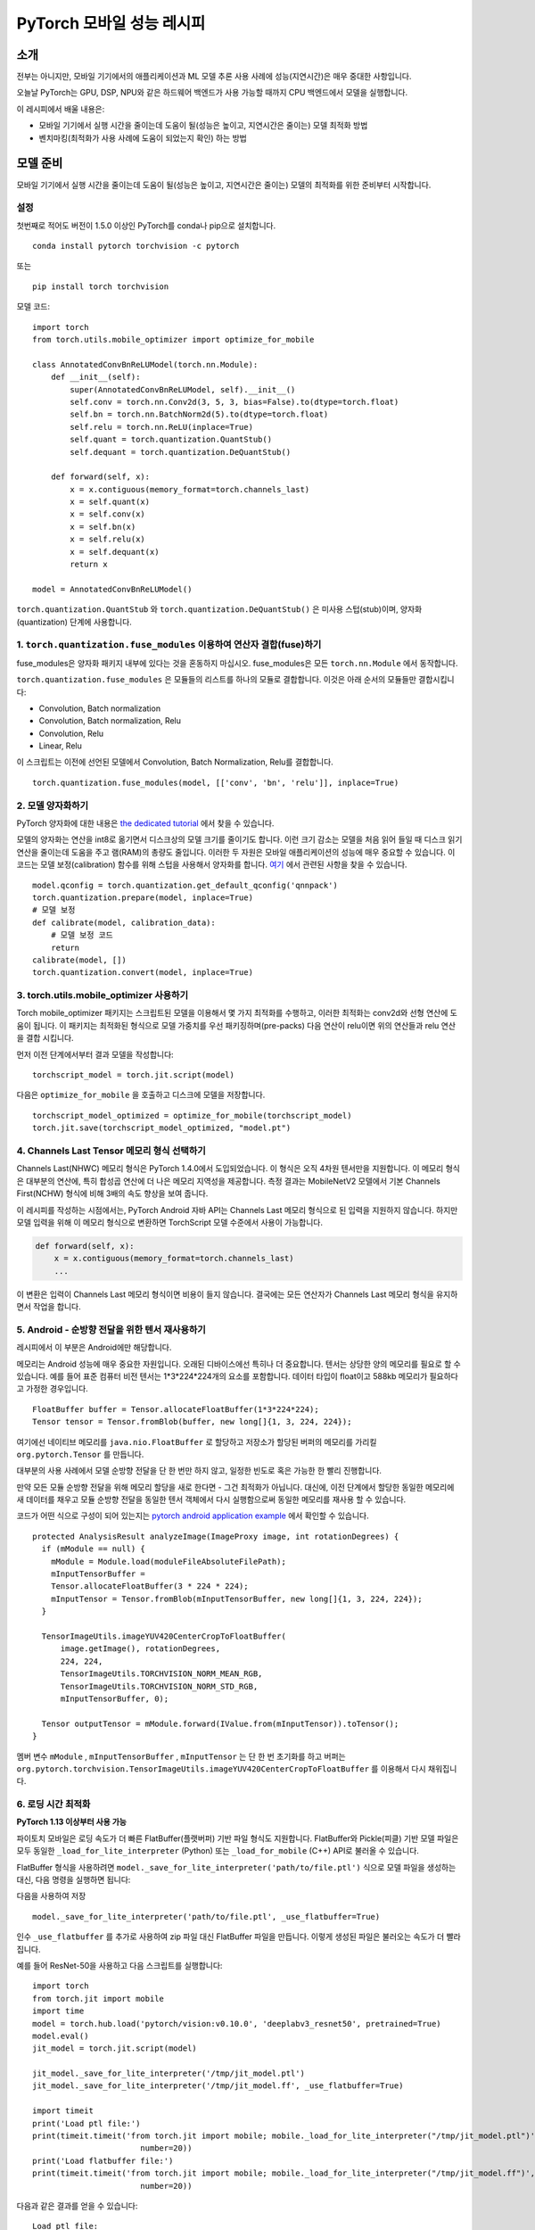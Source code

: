 PyTorch 모바일 성능 레시피
=========================

소개
------

전부는 아니지만, 모바일 기기에서의 애플리케이션과 ML 모델 추론 사용 사례에
성능(지연시간)은 매우 중대한 사항입니다.

오늘날 PyTorch는 GPU, DSP, NPU와 같은 하드웨어 백엔드가 사용 가능할 때까지
CPU 백엔드에서 모델을 실행합니다.

이 레시피에서 배울 내용은:

- 모바일 기기에서 실행 시간을 줄이는데 도움이 될(성능은 높이고, 지연시간은 줄이는) 모델 최적화 방법
- 벤치마킹(최적화가 사용 사례에 도움이 되었는지 확인) 하는 방법


모델 준비
----------

모바일 기기에서 실행 시간을 줄이는데 도움이 될(성능은 높이고, 지연시간은 줄이는)
모델의 최적화를 위한 준비부터 시작합니다.


설정
^^^^^^

첫번째로 적어도 버전이 1.5.0 이상인 PyTorch를 conda나 pip으로 설치합니다.

::

   conda install pytorch torchvision -c pytorch

또는

::

   pip install torch torchvision

모델 코드:

::

  import torch
  from torch.utils.mobile_optimizer import optimize_for_mobile

  class AnnotatedConvBnReLUModel(torch.nn.Module):
      def __init__(self):
          super(AnnotatedConvBnReLUModel, self).__init__()
          self.conv = torch.nn.Conv2d(3, 5, 3, bias=False).to(dtype=torch.float)
          self.bn = torch.nn.BatchNorm2d(5).to(dtype=torch.float)
          self.relu = torch.nn.ReLU(inplace=True)
          self.quant = torch.quantization.QuantStub()
          self.dequant = torch.quantization.DeQuantStub()

      def forward(self, x):
          x = x.contiguous(memory_format=torch.channels_last)
          x = self.quant(x)
          x = self.conv(x)
          x = self.bn(x)
          x = self.relu(x)
          x = self.dequant(x)
          return x

  model = AnnotatedConvBnReLUModel()


``torch.quantization.QuantStub`` 와 ``torch.quantization.DeQuantStub()`` 은 미사용 스텁(stub)이며, 양자화(quantization) 단계에 사용합니다.


1. ``torch.quantization.fuse_modules`` 이용하여 연산자 결합(fuse)하기
^^^^^^^^^^^^^^^^^^^^^^^^^^^^^^^^^^^^^^^^^^^^^^^^^^^^^^^^^^^^^^^^^^^^^^

fuse_modules은 양자화 패키지 내부에 있다는 것을 혼동하지 마십시오.
fuse_modules은 모든 ``torch.nn.Module`` 에서 동작합니다.

``torch.quantization.fuse_modules`` 은 모듈들의 리스트를 하나의 모듈로 결합합니다.
이것은 아래 순서의 모듈들만 결합시킵니다:

- Convolution, Batch normalization
- Convolution, Batch normalization, Relu
- Convolution, Relu
- Linear, Relu

이 스크립트는 이전에 선언된 모델에서 Convolution, Batch Normalization, Relu를 결합합니다.

::

  torch.quantization.fuse_modules(model, [['conv', 'bn', 'relu']], inplace=True)


2. 모델 양자화하기
^^^^^^^^^^^^^^^^^^^^

PyTorch 양자화에 대한 내용은
`the dedicated tutorial <https://pytorch.org/blog/introduction-to-quantization-on-pytorch/>`_ 에서 찾을 수 있습니다.

모델의 양자화는 연산을 int8로 옮기면서
디스크상의 모델 크기를 줄이기도 합니다.
이런 크기 감소는 모델을 처음 읽어 들일 때 디스크 읽기 연산을 줄이는데 도움을 주고 램(RAM)의 총량도 줄입니다.
이러한 두 자원은 모바일 애플리케이션의 성능에 매우 중요할 수 있습니다.
이 코드는 모델 보정(calibration) 함수를 위해 스텁을 사용해서 양자화를 합니다. `여기 <https://tutorials.pytorch.kr/advanced/static_quantization_tutorial.html#post-training-static-quantization>`__ 에서 관련된 사항을 찾을 수 있습니다.

::

  model.qconfig = torch.quantization.get_default_qconfig('qnnpack')
  torch.quantization.prepare(model, inplace=True)
  # 모델 보정
  def calibrate(model, calibration_data):
      # 모델 보정 코드
      return
  calibrate(model, [])
  torch.quantization.convert(model, inplace=True)



3. torch.utils.mobile_optimizer 사용하기
^^^^^^^^^^^^^^^^^^^^^^^^^^^^^^^^^^^^^^^^^^^

Torch mobile_optimizer 패키지는 스크립트된 모델을 이용해서 몇 가지 최적화를 수행하고,
이러한 최적화는 conv2d와 선형 연산에 도움이 됩니다.
이 패키지는 최적화된 형식으로 모델 가중치를 우선 패키징하며(pre-packs)
다음 연산이 relu이면 위의 연산들과 relu 연산을 결합 시킵니다.

먼저 이전 단계에서부터 결과 모델을 작성합니다:

::

  torchscript_model = torch.jit.script(model)

다음은 ``optimize_for_mobile`` 을 호출하고 디스크에 모델을 저장합니다.

::

  torchscript_model_optimized = optimize_for_mobile(torchscript_model)
  torch.jit.save(torchscript_model_optimized, "model.pt")

4. Channels Last Tensor 메모리 형식 선택하기
^^^^^^^^^^^^^^^^^^^^^^^^^^^^^^^^^^^^^^^^^^^^^^^

Channels Last(NHWC) 메모리 형식은 PyTorch 1.4.0에서 도입되었습니다. 이 형식은 오직 4차원 텐서만을 지원합니다. 이 메모리 형식은 대부분의 연산에, 특히 합성곱 연산에 더 나은 메모리 지역성을 제공합니다. 측정 결과는 MobileNetV2 모델에서 기본 Channels First(NCHW) 형식에 비해 3배의 속도 향상을 보여 줍니다.

이 레시피를 작성하는 시점에서는, PyTorch Android 자바 API는 Channels Last 메모리 형식으로 된 입력을 지원하지 않습니다. 하지만 모델 입력을 위해 이 메모리 형식으로 변환하면 TorchScript 모델 수준에서 사용이 가능합니다.

.. code-block:: python

  def forward(self, x):
      x = x.contiguous(memory_format=torch.channels_last)
      ...


이 변환은 입력이 Channels Last 메모리 형식이면 비용이 들지 않습니다. 결국에는 모든 연산자가 Channels Last 메모리 형식을 유지하면서 작업을 합니다.

5. Android - 순방향 전달을 위한 텐서 재사용하기
^^^^^^^^^^^^^^^^^^^^^^^^^^^^^^^^^^^^^^^^^^^^^^^^^

레시피에서 이 부분은 Android에만 해당합니다.

메모리는 Android 성능에 매우 중요한 자원입니다. 오래된 디바이스에선 특히나 더 중요합니다.
텐서는 상당한 양의 메모리를 필요로 할 수 있습니다.
예를 들어 표준 컴퓨터 비전 텐서는 1*3*224*224개의 요소를 포함합니다.
데이터 타입이 float이고 588kb 메모리가 필요하다고 가정한 경우입니다.

::

  FloatBuffer buffer = Tensor.allocateFloatBuffer(1*3*224*224);
  Tensor tensor = Tensor.fromBlob(buffer, new long[]{1, 3, 224, 224});


여기에선 네이티브 메모리를 ``java.nio.FloatBuffer`` 로 할당하고 저장소가 할당된 버퍼의 메모리를 가리킬 ``org.pytorch.Tensor`` 를 만듭니다.

대부분의 사용 사례에서 모델 순방향 전달을 단 한 번만 하지 않고, 일정한 빈도로 혹은 가능한 한 빨리 진행합니다.

만약 모든 모듈 순방향 전달을 위해 메모리 할당을 새로 한다면 - 그건 최적화가 아닙니다.
대신에, 이전 단계에서 할당한 동일한 메모리에 새 데이터를 채우고 모듈 순방향 전달을 동일한 텐서 객체에서 다시 실행함으로써 동일한 메모리를 재사용 할 수 있습니다.

코드가 어떤 식으로 구성이 되어 있는지는 `pytorch android application example <https://github.com/pytorch/android-demo-app/blob/master/PyTorchDemoApp/app/src/main/java/org/pytorch/demo/vision/ImageClassificationActivity.java#L174>`_ 에서 확인할 수 있습니다.

::

  protected AnalysisResult analyzeImage(ImageProxy image, int rotationDegrees) {
    if (mModule == null) {
      mModule = Module.load(moduleFileAbsoluteFilePath);
      mInputTensorBuffer =
      Tensor.allocateFloatBuffer(3 * 224 * 224);
      mInputTensor = Tensor.fromBlob(mInputTensorBuffer, new long[]{1, 3, 224, 224});
    }

    TensorImageUtils.imageYUV420CenterCropToFloatBuffer(
        image.getImage(), rotationDegrees,
        224, 224,
        TensorImageUtils.TORCHVISION_NORM_MEAN_RGB,
        TensorImageUtils.TORCHVISION_NORM_STD_RGB,
        mInputTensorBuffer, 0);

    Tensor outputTensor = mModule.forward(IValue.from(mInputTensor)).toTensor();
  }

멤버 변수 ``mModule`` , ``mInputTensorBuffer`` , ``mInputTensor`` 는 단 한 번 초기화를 하고
버퍼는 ``org.pytorch.torchvision.TensorImageUtils.imageYUV420CenterCropToFloatBuffer`` 를 이용해서 다시 채워집니다.

6. 로딩 시간 최적화
^^^^^^^^^^^^^^^^^^^^^^^^^^^^^^^^^^^^^^^^^^^^^^^^^^^^^^^^^^^^^^
**PyTorch 1.13 이상부터 사용 가능**

파이토치 모바일은 로딩 속도가 더 빠른 FlatBuffer(플랫버퍼) 기반 파일 형식도 지원합니다.
FlatBuffer와 Pickle(피클) 기반 모델 파일은 모두 동일한 ``_load_for_lite_interpreter`` (Python)
또는 ``_load_for_mobile`` (C++) API로 불러올 수 있습니다.

FlatBuffer 형식을 사용하려면 ``model._save_for_lite_interpreter('path/to/file.ptl')`` 식으로
모델 파일을 생성하는 대신, 다음 명령을 실행하면 됩니다:

다음을 사용하여 저장

::

  model._save_for_lite_interpreter('path/to/file.ptl', _use_flatbuffer=True)

인수 ``_use_flatbuffer`` 를 추가로 사용하여 zip 파일 대신 FlatBuffer 파일을
만듭니다. 이렇게 생성된 파일은 불러오는 속도가 더 빨라집니다.

예를 들어 ResNet-50을 사용하고 다음 스크립트를 실행합니다:

::

  import torch
  from torch.jit import mobile
  import time
  model = torch.hub.load('pytorch/vision:v0.10.0', 'deeplabv3_resnet50', pretrained=True)
  model.eval()
  jit_model = torch.jit.script(model)

  jit_model._save_for_lite_interpreter('/tmp/jit_model.ptl')
  jit_model._save_for_lite_interpreter('/tmp/jit_model.ff', _use_flatbuffer=True)

  import timeit
  print('Load ptl file:')
  print(timeit.timeit('from torch.jit import mobile; mobile._load_for_lite_interpreter("/tmp/jit_model.ptl")',
                         number=20))
  print('Load flatbuffer file:')
  print(timeit.timeit('from torch.jit import mobile; mobile._load_for_lite_interpreter("/tmp/jit_model.ff")',
                         number=20))



다음과 같은 결과를 얻을 수 있습니다:

::

  Load ptl file:
  0.5387594579999999
  Load flatbuffer file:
  0.038842832999999466

실제 모바일 기기에서는 속도 향상 폭이 더 작겠지만, 그럼에도 로딩 시간이
3배에서 6배까지 단축되는 효과를 기대할 수 있습니다.

### FlatBuffer 기반 모바일 모델을 사용하지 않는 이유

그러나, FlatBuffer 형식에는 고려해야 할 몇 가지 제한 사항이 있습니다:

* PyTorch 1.13 이상에서만 사용할 수 있습니다. 따라서, 이전 버전의 PyTorch로 컴파일된
  클라이언트 장치에서는 불러오지 못할 수 있습니다.
* Flatbuffer 라이브러리는 파일 크기에 대해 4GB의 제한을 두고 있습니다. 따라서
  대용량 모델에는 적합하지 않습니다.

벤치마킹
----------

벤치마킹(최적화가 사용 사례에 도움이 되었는지 확인)하는 최고의 방법은 최적화를 하고 싶은 특정한 사용 사례를 측정하는 것입니다. 성능 측정 행위가 환경에 따라 달라질 수 있기 때문입니다.

PyTorch 배포판은 모델 순방향 전달을 실행하는 방식을 사용해서 원형 그대로의(naked) 바이너리를 벤치마킹하는 수단을 제공합니다.
이 접근법은 애플리케이션 내부에서 시험하는 방법보다 더 안정적인 측정치를 제공합니다.


Android - 벤치마킹 설정
^^^^^^^^^^^^^^^^^^^^^^^^^

레시피에서 이 부분은 Android에만 해당합니다.

벤치마킹을 위해 먼저 벤치마크 바이너리를 빌드해야 합니다:

::

    <from-your-root-pytorch-dir>
    rm -rf build_android
    BUILD_PYTORCH_MOBILE=1 ANDROID_ABI=arm64-v8a ./scripts/build_android.sh -DBUILD_BINARY=ON

이 곳에 arm64 바이너리가 있어야 합니다: ``build_android/bin/speed_benchmark_torch`` .
이 바이너리는 ``--model=<path-to-model>``, ``--input_dim="1,3,224,224"`` 을 입력을 위한 차원 정보로 받고  ``--input_type="float"`` 으로 입력 타입을 인자로 받습니다.

Android 디바이스를 연결한 적이 있으면,
speedbenchark_torch 바이너리와 모델을 폰으로 푸시합니다:

::

  adb push <speedbenchmark-torch> /data/local/tmp
  adb push <path-to-scripted-model> /data/local/tmp


이제 모델을 벤치마킹할 준비가 되었습니다:

::

  adb shell "/data/local/tmp/speed_benchmark_torch --model=/data/local/tmp/model.pt" --input_dims="1,3,224,224" --input_type="float"
  ----- output -----
  Starting benchmark.
  Running warmup runs.
  Main runs.
  Main run finished. Microseconds per iter: 121318. Iters per second: 8.24281


iOS - 벤치마킹 설정
^^^^^^^^^^^^^^^^^^^^^^

iOS의 경우 , 벤치마킹의 도구로 `TestApp <https://github.com/pytorch/pytorch/tree/master/ios/TestApp>`_ 을 사용합니다.

먼저 ``optimize_for_mobile`` 메소드를  `TestApp/benchmark/trace_model.py <https://github.com/pytorch/pytorch/blob/master/ios/TestApp/benchmark/trace_model.py>`_ 에 있는 파이썬 스크립트에 적용합니다. 간단히 아래와 같이 코드를 수정합니다.

::

  import torch
  import torchvision
  from torch.utils.mobile_optimizer import optimize_for_mobile

  model = torchvision.models.mobilenet_v2(pretrained=True)
  model.eval()
  example = torch.rand(1, 3, 224, 224)
  traced_script_module = torch.jit.trace(model, example)
  torchscript_model_optimized = optimize_for_mobile(traced_script_module)
  torch.jit.save(torchscript_model_optimized, "model.pt")

이제 ``python trace_model.py`` 를 실행합시다. 모든 것이 잘 작동한다면 벤치마킹 디렉토리 내부에 최적화된 모델을 생성할 수 있어야 합니다.

다음은 소스에서부터 PyTorch 라이브러리를 빌드합니다.

::

  BUILD_PYTORCH_MOBILE=1 IOS_ARCH=arm64 ./scripts/build_ios.sh

이제 최적화된 모델과 PyTorch가 준비되었기에 XCode 프로젝트를 만들고 벤치마킹할 시간입니다. 이를 위해 XCode 프로젝트를 설정하는 무거운 작업을 수행하는 루비 스크립트 `setup.rb` 를 사용합니다.

::

  ruby setup.rb

이제 `TestApp.xcodeproj` 를 열고 iPhone을 연결하면 준비가 끝났습니다. 아래는 iPhoneX에서의 예제 결과입니다.

::

  TestApp[2121:722447] Main runs
  TestApp[2121:722447] Main run finished. Milliseconds per iter: 28.767
  TestApp[2121:722447] Iters per second: : 34.762
  TestApp[2121:722447] Done.
